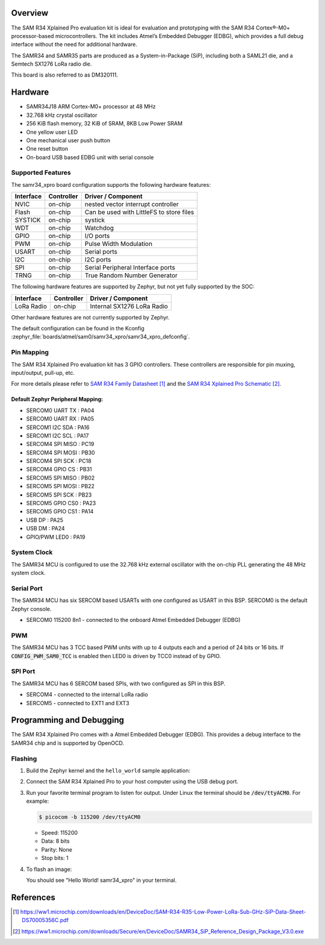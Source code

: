 .. zephyr:board:: samr34_xpro

Overview
********

The SAM R34 Xplained Pro evaluation kit is ideal for evaluation and
prototyping with the SAM R34 Cortex®-M0+ processor-based
microcontrollers. The kit includes Atmel’s Embedded Debugger (EDBG),
which provides a full debug interface without the need for additional
hardware.

The SAMR34 and SAMR35 parts are produced as a System-in-Package (SiP),
including both a SAML21 die, and a Semtech SX1276 LoRa radio die.

This board is also referred to as DM320111.

Hardware
********

- SAMR34J18 ARM Cortex-M0+ processor at 48 MHz
- 32.768 kHz crystal oscillator
- 256 KiB flash memory, 32 KiB of SRAM, 8KB Low Power SRAM
- One yellow user LED
- One mechanical user push button
- One reset button
- On-board USB based EDBG unit with serial console

Supported Features
==================

The samr34_xpro board configuration supports the following hardware
features:

.. list-table::
    :header-rows: 1

    * - Interface
      - Controller
      - Driver / Component
    * - NVIC
      - on-chip
      - nested vector interrupt controller
    * - Flash
      - on-chip
      - Can be used with LittleFS to store files
    * - SYSTICK
      - on-chip
      - systick
    * - WDT
      - on-chip
      - Watchdog
    * - GPIO
      - on-chip
      - I/O ports
    * - PWM
      - on-chip
      - Pulse Width Modulation
    * - USART
      - on-chip
      - Serial ports
    * - I2C
      - on-chip
      - I2C ports
    * - SPI
      - on-chip
      - Serial Peripheral Interface ports
    * - TRNG
      - on-chip
      - True Random Number Generator

The following hardware features are supported by Zephyr, but not yet fully
supported by the SOC:

.. list-table::
    :header-rows: 1

    * - Interface
      - Controller
      - Driver / Component
    * - LoRa Radio
      - on-chip
      - Internal SX1276 LoRa Radio

Other hardware features are not currently supported by Zephyr.

The default configuration can be found in the Kconfig
:zephyr_file:`boards/atmel/sam0/samr34_xpro/samr34_xpro_defconfig`.

Pin Mapping
===========

The SAM R34 Xplained Pro evaluation kit has 3 GPIO controllers. These
controllers are responsible for pin muxing, input/output, pull-up, etc.

For more details please refer to `SAM R34 Family Datasheet`_ and the `SAM R34
Xplained Pro Schematic`_.

.. image:: img/atsamr34-xpro-pinout.jpg
     :align: center
     :alt: SAMR34-XPRO-pinout

Default Zephyr Peripheral Mapping:
----------------------------------
- SERCOM0 UART TX  : PA04
- SERCOM0 UART RX  : PA05
- SERCOM1 I2C SDA  : PA16
- SERCOM1 I2C SCL  : PA17
- SERCOM4 SPI MISO : PC19
- SERCOM4 SPI MOSI : PB30
- SERCOM4 SPI SCK  : PC18
- SERCOM4 GPIO CS  : PB31
- SERCOM5 SPI MISO : PB02
- SERCOM5 SPI MOSI : PB22
- SERCOM5 SPI SCK  : PB23
- SERCOM5 GPIO CS0 : PA23
- SERCOM5 GPIO CS1 : PA14
- USB DP           : PA25
- USB DM           : PA24
- GPIO/PWM LED0    : PA19

System Clock
============

The SAMR34 MCU is configured to use the 32.768 kHz external oscillator
with the on-chip PLL generating the 48 MHz system clock.

Serial Port
===========

The SAMR34 MCU has six SERCOM based USARTs with one configured as USART in
this BSP. SERCOM0 is the default Zephyr console.

- SERCOM0 115200 8n1 - connected to the onboard Atmel Embedded Debugger (EDBG)

PWM
===

The SAMR34 MCU has 3 TCC based PWM units with up to 4 outputs each and a period
of 24 bits or 16 bits.  If :code:`CONFIG_PWM_SAM0_TCC` is enabled then LED0 is
driven by TCC0 instead of by GPIO.

SPI Port
========

The SAMR34 MCU has 6 SERCOM based SPIs, with two configured as SPI in this BSP.

- SERCOM4 - connected to the internal LoRa radio
- SERCOM5 - connected to EXT1 and EXT3

Programming and Debugging
*************************

The SAM R34 Xplained Pro comes with a Atmel Embedded Debugger (EDBG).  This
provides a debug interface to the SAMR34 chip and is supported by
OpenOCD.

Flashing
========

#. Build the Zephyr kernel and the ``hello_world`` sample application:

   .. zephyr-app-commands::
      :zephyr-app: samples/hello_world
      :board: samr34_xpro
      :goals: build
      :compact:

#. Connect the SAM R34 Xplained Pro to your host computer using the USB debug
   port.

#. Run your favorite terminal program to listen for output. Under Linux the
   terminal should be :code:`/dev/ttyACM0`. For example:

   .. code-block:: console

      $ picocom -b 115200 /dev/ttyACM0

   - Speed: 115200
   - Data: 8 bits
   - Parity: None
   - Stop bits: 1

#. To flash an image:

   .. zephyr-app-commands::
      :zephyr-app: samples/hello_world
      :board: samr34_xpro
      :goals: flash
      :compact:

   You should see "Hello World! samr34_xpro" in your terminal.

References
**********

.. target-notes::

.. _Microchip website:
    https://www.microchip.com/en-us/development-tool/dm320111

.. _SAM L21 Family Datasheet:
    https://ww1.microchip.com/downloads/en/DeviceDoc/SAM_L21_Family_DataSheet_DS60001477C.pdf

.. _SAM R34 Family Datasheet:
    https://ww1.microchip.com/downloads/en/DeviceDoc/SAM-R34-R35-Low-Power-LoRa-Sub-GHz-SiP-Data-Sheet-DS70005356C.pdf

.. _SAM R34 Xplained Pro Schematic:
    https://ww1.microchip.com/downloads/Secure/en/DeviceDoc/SAMR34_SiP_Reference_Design_Package_V3.0.exe

.. _Semtech SX1276:
    https://www.semtech.com/products/wireless-rf/lora-transceivers/sx1276
